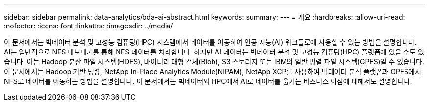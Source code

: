 ---
sidebar: sidebar 
permalink: data-analytics/bda-ai-abstract.html 
keywords:  
summary:  
---
= 개요
:hardbreaks:
:allow-uri-read: 
:nofooter: 
:icons: font
:linkattrs: 
:imagesdir: ../media/


[role="lead"]
이 문서에서는 빅데이터 분석 및 고성능 컴퓨팅(HPC) 시스템에서 데이터를 이동하여 인공 지능(AI) 워크플로에 사용할 수 있는 방법을 설명합니다.  AI는 일반적으로 NFS 내보내기를 통해 NFS 데이터를 처리합니다.  하지만 AI 데이터는 빅데이터 분석 및 고성능 컴퓨팅(HPC) 플랫폼에 있을 수도 있습니다.  이는 Hadoop 분산 파일 시스템(HDFS), 바이너리 대형 객체(Blob), S3 스토리지 또는 IBM의 일반 병렬 파일 시스템(GPFS)일 수 있습니다.  이 문서에서는 Hadoop 기반 명령, NetApp In-Place Analytics Module(NIPAM), NetApp XCP를 사용하여 빅데이터 분석 플랫폼과 GPFS에서 NFS로 데이터를 이동하는 방법을 설명합니다.  이 문서에서는 빅데이터와 HPC에서 AI로 데이터를 옮기는 비즈니스 이점에 대해서도 설명합니다.
